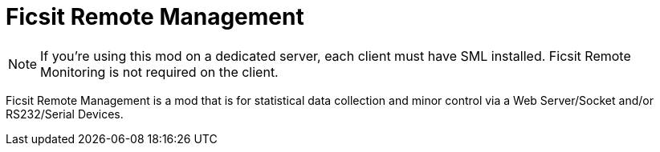 = Ficsit Remote Management

:url-repo: https://www.github.com/porisius/FicsitRemoteMonitoring

[NOTE]
====
If you're using this mod on a dedicated server, each client must have SML installed.
Ficsit Remote Monitoring is not required on the client.
====

Ficsit Remote Management is a mod that is for statistical data collection and minor control via a Web Server/Socket and/or RS232/Serial Devices.
